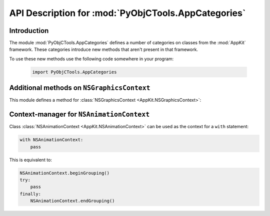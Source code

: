 API Description for :mod:`PyObjCTools.AppCategories`
====================================================

.. module:: PyObjCTools.AppCategories
   :synopsis: Useful categories on classes from AppKit


Introduction
------------

The module :mod:`PyObjCTools.AppCategories` defines a number of categories on
classes from the :mod:`AppKit` framework. These categories introduce
new methods that aren't present in that framework.

To use these new methods use the following code somewhere in your program:

  .. sourcecode:: python

     import PyObjCTools.AppCategories


Additional methods on ``NSGraphicsContext``
-------------------------------------------

This module defines a method for :class:`NSGraphicsContext <AppKit.NSGraphicsContext>`:

.. method:: NSGraphicsContext.savedGraphicsState()

   Contextmanager that saves and restores the graphics state.

   Usage:

   .. sourcecode:: python

      with NSGraphicsContext.savedGraphicsState():
          pass

   This is equivalent to:

   .. sourcecode:: python

      NSGraphicsContext.saveGraphicsState()
      try:
      	  pass
      finally:
	  NSGraphicsContext.restoreGraphicsState()


Context-manager for ``NSAnimationContext``
------------------------------------------

Class :class:`NSAnimationContext <AppKit.NSAnimationContext>` can be used as the context for a ``with``
statement:

.. sourcecode:: python

   with NSAnimationContext:
       pass

This is equivalent to:

.. sourcecode:: python

   NSAnimationContext.beginGrouping()
   try:
       pass
   finally:
       NSAnimationContext.endGrouping()
